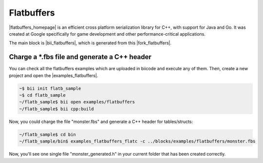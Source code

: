 Flatbuffers
============

|flatbuffers_homepage| is an efficient cross platform serialization library for C++, with support for Java and Go. It was created at Google specifically for game development and other performance-critical applications.

The main block is |bii_flatbuffers|, which is generated from this |fork_flatbuffers|.



Charge a \*.fbs file and generate a C++ header
-----------------------------------------------

You can check all the flatbuffers examples which are uploaded in biicode and execute any of them. Then, create a new project and open the |examples_flatbuffers|.

.. code-block:: bash

   ~$ bii init flatb_sample
   ~$ cd flatb_sample
   ~/flatb_sample$ bii open examples/flatbuffers
   ~/flatb_sample$ bii cpp:build

Now, you could charge the file "monster.fbs" and generate a C++ header for tables/structs:

.. code-block:: bash

   ~/flatb_sample$ cd bin
   ~/flatb_sample/bin$ examples_flatbuffers_flatc -c ../blocks/examples/flatbuffers/monster.fbs

Now, you'll see one single file "monster_generated.h" in your current folder that has been created correctly.



.. |flatbuffers_homepage| raw:: html

   <a href="http://eigen.tuxfamily.org" target="_blank">Flatbuffers</a>

.. |bii_flatbuffers| raw:: html

   <a href="http://www.biicode.com/fenix/flatbuffers" target="_blank">here</a>

.. |fork_flatbuffers| raw:: html

   <a href="https://github.com/franramirez688/flatbuffers" target="_blank">github repo</a>

.. |examples_flatbuffers| raw:: html

   <a href="https://www.biicode.com/examples/examples/flatbuffers/master" target="_blank">examples/flatbuffers block</a>